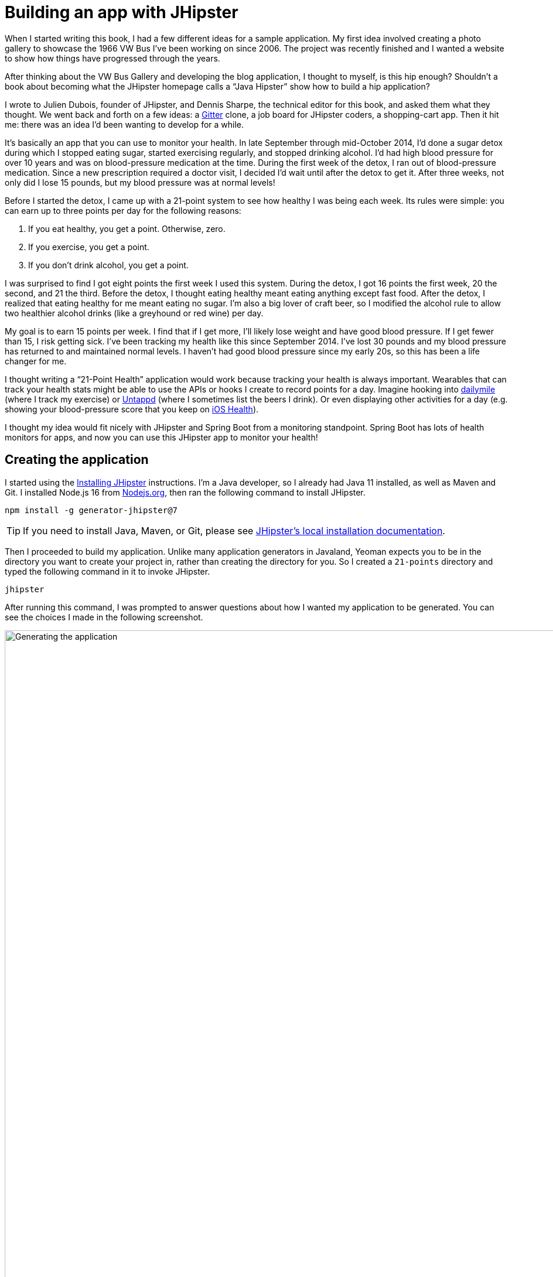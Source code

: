 = Building an app with JHipster

When I started writing this book, I had a few different ideas for a sample application. My first idea involved creating a photo gallery to showcase the 1966 VW Bus I've been working on since 2006. The project was recently finished and I wanted a website to show how things have progressed through the years.

ifeval::["{media}" == "screen"]
I also thought about creating a blog application. As part of http://raibledesigns.com/rd/entry/getting_hip_with_jhipster_at[my first presentation on JHipster] (at the http://www.denverjug.org/[Denver Java Users Group]), I created a blog application that I live-coded in front of the audience. After that presentation, I spent several hours polishing the application and started http://www.jhipster-book.com[The JHipster Mini-Book site] with it.
endif::[]
ifeval::["{media}" == "prepress"]
I also thought about creating a blog application. As part of my first presentation on JHipster (at the Denver Java Users Group), I created a blog application that I live-coded in front of the audience. After that presentation, I spent several hours polishing the application and started http://www.jhipster-book.com[The JHipster Mini-Book site] with it.
endif::[]

After thinking about the VW Bus Gallery and developing the blog application, I thought to myself, is this hip enough? Shouldn't a book about becoming what the JHipster homepage calls a "`Java Hipster`" show how to build a hip application?

I wrote to Julien Dubois, founder of JHipster, and Dennis Sharpe, the technical editor for this book, and asked them what they thought. We went back and forth on a few ideas: a https://gitter.im[Gitter] clone, a job board for JHipster coders, a shopping-cart app. Then it hit me: there was an idea I'd been wanting to develop for a while.

It's basically an app that you can use to monitor your health. In late September through mid-October 2014, I'd done a sugar detox during which I stopped eating sugar, started exercising regularly, and stopped drinking alcohol. I'd had high blood pressure for over 10 years and was on blood-pressure medication at the time. During the first week of the detox, I ran out of blood-pressure medication. Since a new prescription required a doctor visit, I decided I'd wait until after the detox to get it. After three weeks, not only did I lose 15 pounds, but my blood pressure was at normal levels!

Before I started the detox, I came up with a 21-point system to see how healthy I was being each week. Its rules were simple: you can earn up to three points per day for the following reasons:

1. If you eat healthy, you get a point. Otherwise, zero.
2. If you exercise, you get a point.
3. If you don't drink alcohol, you get a point.

I was surprised to find I got eight points the first week I used this system. During the detox, I got 16 points the first week, 20 the second, and 21 the third. Before the detox, I thought eating healthy meant eating anything except fast food. After the detox, I realized that eating healthy for me meant eating no sugar. I'm also a big lover of craft beer, so I modified the alcohol rule to allow two healthier alcohol drinks (like a greyhound or red wine) per day.

My goal is to earn 15 points per week. I find that if I get more, I'll likely lose weight and have good blood pressure. If I get fewer than 15, I risk getting sick. I've been tracking my health like this since September 2014. I've lost 30 pounds and my blood pressure has returned to and maintained normal levels. I haven't had good blood pressure since my early 20s, so this has been a life changer for me.

I thought writing a "`21-Point Health`" application would work because tracking your health is always important. Wearables that can track your health stats might be able to use the APIs or hooks I create to record points for a day. Imagine hooking into http://dailymile.com[dailymile] (where I track my exercise) or https://untappd.com[Untappd] (where I sometimes list the beers I drink). Or even displaying other activities for a day (e.g. showing your blood-pressure score that you keep on http://www.apple.com/ios/health/[iOS Health]).

I thought my idea would fit nicely with JHipster and Spring Boot from a monitoring standpoint. Spring Boot has lots of health monitors for apps, and now you can use this JHipster app to monitor your health!

== Creating the application

I started using the https://www.jhipster.tech/installation/[Installing JHipster] instructions. I'm a Java developer, so I already had Java 11 installed, as well as Maven and Git. I installed Node.js 16 from https://nodejs.org/[Nodejs.org], then ran the following command to install JHipster.

[source]
----
npm install -g generator-jhipster@7
----

TIP: If you need to install Java, Maven, or Git, please see https://www.jhipster.tech/installation/[JHipster's local installation documentation].

Then I proceeded to build my application. Unlike many application generators in Javaland, Yeoman expects you to be in the directory you want to create your project in, rather than creating the directory for you. So I created a `21-points` directory and typed the following command in it to invoke JHipster.

[source]
----
jhipster
----
ifeval::["{media}" != "prepress"]
After running this command, I was prompted to answer questions about how I wanted my application to be generated. You can see the choices I made in the following screenshot.

[[img-generating-21points]]
.Generating the application
image::chapter1/generating-21points.png[Generating the application, 1365, scaledwidth=100%]
endif::[]
ifeval::["{media}" == "prepress"]
After running this command, I was prompted to answer questions about how I wanted my application to be generated. You can see the choices I made from my answers below.

[source%autofit]
----
$ jhipster
...

        ██╗ ██╗   ██╗ ████████╗ ███████╗   ██████╗ ████████╗ ████████╗ ███████╗
        ██║ ██║   ██║ ╚══██╔══╝ ██╔═══██╗ ██╔════╝ ╚══██╔══╝ ██╔═════╝ ██╔═══██╗
        ██║ ████████║    ██║    ███████╔╝ ╚█████╗     ██║    ██████╗   ███████╔╝
  ██╗   ██║ ██╔═══██║    ██║    ██╔════╝   ╚═══██╗    ██║    ██╔═══╝   ██╔══██║
  ╚██████╔╝ ██║   ██║ ████████╗ ██║       ██████╔╝    ██║    ████████╗ ██║  ╚██╗
   ╚═════╝  ╚═╝   ╚═╝ ╚═══════╝ ╚═╝       ╚═════╝     ╚═╝    ╚═══════╝ ╚═╝   ╚═╝
                            https://www.jhipster.tech
Welcome to JHipster v7.8.1

Application files will be generated in folder: /Users/mraible/dev/21-points
 _______________________________________________________________________________________________________________

  Documentation for creating an application is at https://www.jhipster.tech/creating-an-app/
  If you find JHipster useful, consider sponsoring the project at https://opencollective.com/generator-jhipster
 _______________________________________________________________________________________________________________

? Which *type* of application would you like to create? Monolithic application (recommended for simple projects)
? What is the base name of your application? TwentyOnePoints
? Do you want to make it reactive with Spring WebFlux? No
? What is your default Java package name? org.jhipster.health
? Which *type* of authentication would you like to use? JWT authentication (stateless, with a token)
? Which *type* of database would you like to use? SQL (H2, PostgreSQL, MySQL, MariaDB, Oracle, MSSQL)
? Which *production* database would you like to use? PostgreSQL
? Which *development* database would you like to use? H2 with disk-based persistence
? Which cache do you want to use? (Spring cache abstraction) Ehcache (local cache, for a single node)
? Do you want to use Hibernate 2nd level cache? Yes
? Would you like to use Maven or Gradle for building the backend? Gradle
? Do you want to use the JHipster Registry to configure, monitor and scale your application? No
? Which other technologies would you like to use? Elasticsearch as search engine
? Which *Framework* would you like to use for the client? Angular
? Do you want to generate the admin UI? Yes
? Would you like to use a Bootswatch theme (https://bootswatch.com/)? Default JHipster
? Would you like to enable internationalization support? Yes
? Please choose the native language of the application English
? Please choose additional languages to install French
? Besides JUnit and Jest, which testing frameworks would you like to use? Cypress
? Would you like to install other generators from the JHipster Marketplace? No
? Would you like to generate code coverage for Cypress tests? [Experimental] No
Generating 2,048 bit RSA key pair and self-signed certificate (SHA256withRSA) with a validity of 99,999 days
	for: CN=Java Hipster, OU=Development, O=org.jhipster.health, L=, ST=, C=

KeyStore '/Users/mraible/dev/21-points/src/main/resources/config/tls//keystore.p12' generated successfully.

   create .prettierrc
   create .prettierignore
   create package.json
   ...
----
endif::[]

NOTE: I tried using "21-points" as the application name, but quickly discovered JHipster prevents this with a validation error: `Your base name cannot contain special characters or a blank space`.

This process generates a `.yo-rc.json` file that captures all of the choices you make. You can use this file in an empty directory to create a project with the same settings.

[source,json]
.yo-rc.json
----
{
  "generator-jhipster": {
    "applicationType": "monolith",
    "authenticationType": "jwt",
    "baseName": "TwentyOnePoints",
    "blueprints": [],
    "buildTool": "gradle",
    "cacheProvider": "ehcache",
    "clientFramework": "angularX",
    "clientPackageManager": "npm",
    "clientTheme": "none",
    "clientThemeVariant": "",
    "creationTimestamp": 1651363424551,
    "cypressCoverage": false,
    "databaseType": "sql",
    "devDatabaseType": "h2Disk",
    "devServerPort": 4200,
    "dtoSuffix": "DTO",
    "enableGradleEnterprise": false,
    "enableHibernateCache": true,
    "enableSwaggerCodegen": false,
    "enableTranslation": true,
    "entitySuffix": "",
    "jhiPrefix": "jhi",
    "jhipsterVersion": "7.8.1",
    "jwtSecretKey": "NWRjNTgyZDc4NmM3Y2E3ZGU2MmNiMGU1ODg1YjI3Y2U2NDE1MDQyM2M3MGIzOTYzMWI0NGJhNTViNzNmYWE4ZTE5NTQyYzBiNTAyYjFkMmJkMDUwY2Y5OTllOGQ0ZGYxZWIzNTA5Y2FhN2UwMjRiMzEyZmYzYTRiNGZjMGY1MWM=",
    "languages": ["en", "fr"],
    "messageBroker": false,
    "nativeLanguage": "en",
    "otherModules": [],
    "packageName": "org.jhipster.health",
    "pages": [],
    "prodDatabaseType": "postgresql",
    "reactive": false,
    "searchEngine": "elasticsearch",
    "serverPort": "8080",
    "serverSideOptions": ["searchEngine:elasticsearch"],
    "serviceDiscoveryType": "no",
    "skipCheckLengthOfIdentifier": false,
    "skipFakeData": false,
    "skipUserManagement": false,
    "testFrameworks": ["cypress"],
    "websocket": false,
    "withAdminUi": true
  }
}
----

You can see that I chose H2 with disk-based persistence for development and PostgreSQL for my production database. I did this because using a non-embedded database offers some important benefits:

* Your data is retained when restarting the application.
* Your application starts a bit faster.
* You can use Liquibase to generate a database changelog.

The http://www.liquibase.org/[Liquibase] homepage describes it as source control for your database. It will help create new fields as you add them to your entities. It will also refactor your database, for example creating tables and dropping columns. It also has the ability to undo changes to your database, either automatically or with custom SQL.

After answering all the questions, JHipster created a whole bunch of files, then ran `yarn install`. To prove everything was good to go, I ran the Java unit tests using `./gradlew test`.

[source]
----
BUILD SUCCESSFUL in 2m 13s
15 actionable tasks: 13 executed, 2 up-to-date
----

JHipster v7 will only work with an external Elasticsearch instance. In previous versions, you could use an embedded Elasticsearch instance, but Elasticsearch has removed this ability in recent releases. The easiest way to run a local Elasticsearch instance is to use Docker Compose. I ran the following command to start Elasticsearch as a daemon. Remove the `-d` option if you don't want it to run as a daemon.

----
docker-compose -f src/main/docker/elasticsearch.yml up -d
----

Next, I started the app using `./gradlew` and then ran the UI integration tests with `npm run e2e`. All tests passed with flying colors.

----
$ npm run e2e

> twenty-one-points@0.0.1-SNAPSHOT e2e
> npm run e2e:cypress:headed --

> twenty-one-points@0.0.1-SNAPSHOT e2e:cypress:headed
> npm run e2e:cypress -- --headed

> twenty-one-points@0.0.1-SNAPSHOT e2e:cypress
> cypress run --browser chrome --record ${CYPRESS_ENABLE_RECORD:-false} "--headed"

...

       Spec                                              Tests  Passing  Failing  Pending  Skipped
  ┌────────────────────────────────────────────────────────────────────────────────────────────────┐
  │ ✔  account/login-page.spec.ts               00:05        5        5        -        -        - │
  ├────────────────────────────────────────────────────────────────────────────────────────────────┤
  │ ✔  account/password-page.spec.ts            00:07        6        6        -        -        - │
  ├────────────────────────────────────────────────────────────────────────────────────────────────┤
  │ ✔  account/register-page.spec.ts            00:09        9        9        -        -        - │
  ├────────────────────────────────────────────────────────────────────────────────────────────────┤
  │ ✔  account/reset-password-page.spec.ts      00:02        2        2        -        -        - │
  ├────────────────────────────────────────────────────────────────────────────────────────────────┤
  │ ✔  account/settings-page.spec.ts            00:08        5        5        -        -        - │
  ├────────────────────────────────────────────────────────────────────────────────────────────────┤
  │ ✔  administration/administration.spec.      00:06        6        6        -        -        - │
  │    ts                                                                                          │
  └────────────────────────────────────────────────────────────────────────────────────────────────┘
    ✔  All specs passed!                        00:41       33       33        -        -        -

Execution time: 1 min. 10 s.
----

To prove the `prod` profile worked and I could talk to PostgreSQL, I ran Docker Compose for PostgreSQL.

----
docker-compose -f src/main/docker/postgresql.yml up -d
----

// todo: start from here once https://github.com/jhipster/generator-jhipster/issues/18531 is fixed

Then I restarted the app with the `prod` profile enabled.

----
$ ./gradlew -Pprod
...
----------------------------------------------------------
        Application 'TwentyOnePoints' is running! Access URLs:
        Local:          http://localhost:8080
        External:       http://192.168.105.207:8080
        Profile(s):     [prod]
----------------------------------------------------------
----

Wahoo — it worked!

[sidebar]
.Using a local PostgreSQL database
--
[.text-left]
You can also use a local PostgreSQL database. To do this on a Mac, I installed http://postgresapp.com/[Postgres.app] and tried creating a local PostgreSQL database with settings from `src/main/resources/config/application-prod.yml`.

----
psql (9.6.10)
Type "help" for help.

template1=# create user TwentyOnePoints with password '21points';
CREATE ROLE
template1=# create database TwentyOnePoints;
CREATE DATABASE
template1=# grant all privileges on database TwentyOnePoints to TwentyOnePoints;
GRANT
template1=#
----

I updated `application-prod.yml` to use `21points` for the datasource password. I confirmed I could talk to a PostgreSQL database when running with the `prod` profile. I was greeted with an error saying that things were not set up correctly.

[source%autofit]
----
$ ./gradlew -Pprod
...
2018-08-27 09:59:32.094 ERROR 5180 --- [           main] com.zaxxer.hikari.pool.HikariPool        :
HikariPool-1 - Exception during pool initialization.

org.postgresql.util.PSQLException: FATAL: role "TwentyOnePoints" does not exist
        at org.postgresql.core.v3.QueryExecutorImpl.receiveErrorResponse(QueryExecutorImpl.java:2440)
        at org.postgresql.core.v3.QueryExecutorImpl.readStartupMessages(QueryExecutorImpl.java:2559)
        at org.postgresql.core.v3.QueryExecutorImpl.<init>(QueryExecutorImpl.java:133)
----

I quickly realized that PostgreSQL is case insensitive, so even though I typed "TwentyOnePoints", it configured the database name and username as "twentyonepoints". I updated `application-prod.yml` with the correct case and tried again. This time it worked!
--

=== Adding source control

One of the first things I like to do when creating a new project is to add it to a version-control system (VCS). In this particular case, I chose Git and Bitbucket.

JHipster will initialize Git for your project automatically if you have Git installed. The following commands show how I added a reference to the remote Bitbucket repository, then pushed everything. I created the repository on Bitbucket before executing these commands.

[source]
----
$ git remote add origin git@bitbucket.org:mraible/21-points.git
$ git push origin master
Delta compression using up to 8 threads.
Compressing objects: 100% (495/495), done.
Writing objects: 100% (523/523), 616.70 KiB | 8.94 MiB/s, done.
Total 523 (delta 61), reused 0 (delta 0)
remote: Resolving deltas: 100% (61/61), done.
To bitbucket.org:mraible/21-points.git
 * [new branch]      master -> master
----

This is how I created a new application with JHipster and checked it into source control. If you're creating an application following similar steps, I believe there are two common approaches for continuing. The first involves developing the application, then testing and deploying. The second option is to set up continuous integration, deploy, then begin development and testing. In a team development environment, I recommend the second option. However, since you're likely reading this as an individual, I'll follow the first approach and get right to coding. If you're interested in setting up continuous integration with Jenkins, please see https://www.jhipster.tech/setting-up-ci-jenkins2/[Setting up Continuous Integration on Jenkins 2].

== Building the UI and business logic

ifeval::["{media}" == "screen"]
I wanted 21-Points Health to be a bit more hip than a stock JHipster application. Bootstrap was all the rage a few years ago, but now Google's https://material.io/[Material Design] is growing in popularity. I searched for "material" in the https://www.jhipster.tech/modules/marketplace/[JHipster Marketplace] and found the https://www.jhipster.tech/modules/marketplace/#/details/generator-jhipster-bootstrap-material-design[Bootstrap Material Design] module. Unfortunately, I soon found out it doesn't support JHipster 4+.
endif::[]
ifeval::["{media}" == "prepress"]
I wanted 21-Points Health to be a bit more hip than a stock JHipster application. Bootstrap was all the rage a few years ago, but now Google's Material Design is growing in popularity. I searched for "material" in the JHipster Marketplace and found the Bootstrap Material Design module. Unfortunately, I soon found out it doesn't support JHipster 4+.
endif::[]

In v4 of this book (and 21-Points Health), I opted to use Bootstrap and its default theme; changing some variables so it looked like Angular Material. Since I got used to it, I decided to keep this same setup for this version. To make the default Bootstrap theme look like Material Design, modify `_bootstrap-variables.scss` and replace it with the contents below.

[source,sass]
.src/main/webapp/content/scss/_bootstrap-variables.scss
----
/*
* Bootstrap overrides https://getbootstrap.com/docs/4.0/getting-started/theming/
* All values defined in bootstrap source
* https://github.com/twbs/bootstrap/blob/v4-dev/scss/_variables.scss can be overwritten here
* Make sure not to add !default to values here
*/

// Colors:
// Grayscale and brand colors for use across Bootstrap.

// Customize colors to match Bootstrap Material Theme
// https://github.com/FezVrasta/bootstrap-material-design/blob/master/sass/_variables.scss

$primary: #009688;
$success: #4caf50;
$info: #03a9f4;
$warning: #ff5722;
$danger: #f44336;
$blue: #0275d8;

// Options:
// Quickly modify global styling by enabling or disabling optional features.
$enable-rounded: true;
$enable-shadows: false;
$enable-gradients: false;
$enable-transitions: true;
$enable-hover-media-query: false;
$enable-grid-classes: true;
$enable-print-styles: true;

// Components:
// Define common padding and border radius sizes and more.

$border-radius: 0.15rem;
$border-radius-lg: 0.125rem;
$border-radius-sm: 0.1rem;

// Body:
// Settings for the `<body>` element.

$body-bg: #fff;

// Typography:
// Font, line-height, and color for body text, headings, and more.

$font-size-base: 0.9rem;

$border-radius: 2px;
$border-radius-sm: 1px;

$font-family-sans-serif: 'Roboto', 'Helvetica', 'Arial', sans-serif;
$headings-font-weight: 300;

$link-color: $primary;

$input-focus-border-color: lighten($blue, 25%);
$input-focus-box-shadow: none;
----

Then add the following Sass to the bottom of `global.scss`.

[source,sass]
----
/* ==========================================================================
custom styles for 21-Points Health
==========================================================================*/
.jh-card {
    border: none !important;
}

.jh-navbar {
    background-color: #009688 !important;
}

.blockquote {
    padding: 0.5rem 1rem;
    margin-bottom: 1rem;
    font-size: 1rem !important;
    font-weight: 100;
    border-left: 0.25rem solid #eceeef;
}

a {
    font-weight: normal !important;
}

.truncate {
    width: 180px;
    white-space: nowrap;
    overflow: hidden;
    text-overflow: ellipsis;
    cursor: pointer;

    &.cal-day-notes {
        width: 150px;
    }
}

.footer {
    bottom: 0;
    left: 0;
    color: #666;
    background: #eee;
    border-top: 1px solid silver;
    position: fixed;
    width: 100%;
    padding: 10px;
    padding-bottom: 0;
    text-align: center;
    z-index: 2;
    font-size: 0.9em;

    p {
        margin-bottom: 7px;
    }
}

.thread-dump-modal-lock {
    max-width: 450px;
    overflow: hidden;
    text-overflow: ellipsis;
    white-space: nowrap;
}

/* Override Bootstrap's default vertical-align: top */
.table {
    th,
    td {
        vertical-align: middle !important;
    }
}
----

[sidebar]
.How to use Bootstrap Material Design with JHipster 5
--
If you’d like to use https://fezvrasta.github.io/bootstrap-material-design/[Bootstrap Material Design] with JHipster 5, that’s possible too.

Below are the steps necessary to use Bootstrap Material Design and Sass:

. Install bootstrap-material-design:
+
[source,bash]
----
npm install bootstrap-material-design@4.1.1
----
+
. Remove all variables from `src/main/webapp/content/scss/_bootstrap-variables.scss`.
. Comment out the import for Bootstrap in `src/main/webapp/content/scss/vendor.scss`:
+
[source,sass]
----
// Import Bootstrap source files from node_modules
// @import '~bootstrap/scss/bootstrap';
----
+
. Add the following to import bootstrap-material-design in `src/main/webapp/content/scss/vendor.scss`:
+
[source%autofit,sass]
----
// Import Bootstrap Material Design
@import url('https://fonts.googleapis.com/css?family=Roboto:300,400,500,700|Material+Icons');
@import '~bootstrap-material-design/scss/bootstrap-material-design';
----
+
. Remove the following styles from `global.scss`:
+
[source,sass]
----
/* Error highlight on input fields */
.ng-valid[required],
.ng-valid.required {
  border-left: 5px solid green;
}

.ng-invalid:not(form) {
  border-left: 5px solid red;
}
----
+
. Add the following overrides on the dropdown menus so they look good.
+
[source,sass]
----
.dropdown-menu .dropdown-item.active, .dropdown-menu .dropdown-item:active {
  color: #fff !important;
}

.dropdown-menu .dropdown-item {
  display: inline-block !important;
  padding: 0.5rem 1.5rem !important;
  min-height: 2rem !important;
}
----
+

Below is a screenshot taken after these changes.

[[img-bootstrap-angular-material]]
.JHipster with Bootstrap Angular Material
image::chapter1/angular-material-theme.png[UI mockup, 1333, scaledwidth=100%, align=center]
--

At this point, I deployed to Heroku for the first time. This is covered in the <<Deploying to Heroku>> section of this chapter.

=== Generating entities

For each entity you want to create, you will need:

* a database table;
* a Liquibase change set;
* a JPA entity class;
* a Spring Data `JpaRepository` interface;
* a Spring MVC `RestController` class;
* an Angular router, controller, and service; and
* a HTML page.

In addition, you should have integration tests to verify that everything works and performance tests to verify that it runs fast. In an ideal world, you'd also have unit tests and integration tests for your Angular code.

The good news is JHipster can generate all of this code for you, including integration tests and performance tests. In addition, if you have entities with relationships, it will generate the necessary schema to support them (with foreign keys), and the TypeScript and HTML code to manage them. You can also set up validation to require certain fields as well as control their length.

JHipster supports several methods of code generation. The first uses its https://www.jhipster.tech/creating-an-entity/[entity sub-generator]. The entity sub-generator is a command-line tool that prompts you with questions to answer. https://www.jhipster.tech/jdl-studio/[JDL-Studio] is a browser-based tool for defining your domain model with JHipster Domain Language (JDL). Finally, https://www.jhipster.tech/jhipster-uml/[JHipster-UML] is an option for those that like UML. Supported UML editors include https://www.modeliosoft.com/[Modelio], http://www.umldesigner.org/[UML Designer], https://www.genmymodel.com/[GenMyModel] and http://www.visual-paradigm.com/[Visual Paradigm]. Because the entity sub-generator is one of the simplest to use, I chose that for this project.

TIP: If you want to see how how easy it is to use JDL-Studio, please see my https://www.youtube.com/watch?v=-VQ_SVkaXbs[Get Started with JHipster 5 Screencast].

At this point, I did some trial-and-error designs with the data model. I generated entities with JHipster, tried the app, and changed to start with a UI-first approach. As a user, I was hoping to easily add daily entries about whether I'd exercised, ate healthy meals, or consumed alcohol. I also wanted to record my weight and blood-pressure metrics when I measured them. When I started using the UI I'd just created, it seemed like it might be able to accomplish these goals, but it also seemed somewhat cumbersome. That's when I decided to create a UI mockup with the main screen and its ancillary screens for data entry. I used https://www.omnigroup.com/omnigraffle[OmniGraffle] and a https://viget.com/inspire/twitter-bootstrap-3.0-stencils-for-omnigraffle[Bootstrap stencil] to create the following UI mockup.

[[img-ui-mockup]]
.UI mockup
image::chapter1/ui-mockup.png[UI mockup, 846, scaledwidth=75%, align=center]

After figuring out how I wanted the UI to look, I started to think about the data model. I quickly decided I didn't need to track high-level goals (e.g. lose ten pounds in Q3 2018). I was more concerned with tracking weekly goals and 21-Points Health is all about how many points you get in a week. I created the following diagram as my data model.

[[img-entity-diagram]]
.21-Points Health entity diagram
image::chapter1/entity-diagram.png[21-Points Health entity diagram, 684, scaledwidth=75%, align=center]

I ran `jhipster entity points`. I added the appropriate fields and their validation rules, and specified a many-to-one relationship with `user`. Below is the final output from my answers.

[source%autofit]
----
================= Points =================
Fields
date (LocalDate) required
exercise (Integer)
meals (Integer)
alcohol (Integer)
notes (String) maxlength='140'

Relationships
user (User) many-to-one

? Do you want to use separate service class for your business logic? No, the REST controller should use the repository directly
? Do you want pagination on your entity? Yes, with pagination links

Everything is configured, generating the entity...

   create .jhipster/Points.json
   create src/main/resources/config/liquibase/changelog/20180828004742_added_entity_Points.xml
   create src/main/resources/config/liquibase/changelog/20180828004742_added_entity_constraints_Points.xml
   create src/main/java/org/jhipster/health/domain/Points.java
   create src/main/java/org/jhipster/health/repository/PointsRepository.java
   create src/main/java/org/jhipster/health/web/rest/PointsResource.java
   create src/main/java/org/jhipster/health/repository/search/PointsSearchRepository.java
   create src/test/java/org/jhipster/health/web/rest/PointsResourceIntTest.java
   create src/test/java/org/jhipster/health/repository/search/PointsSearchRepositoryMockConfiguration.java
   create src/test/gatling/user-files/simulations/PointsGatlingTest.scala
 conflict src/main/resources/config/liquibase/master.xml
? Overwrite src/main/resources/config/liquibase/master.xml? overwrite this and all others
    force src/main/resources/config/liquibase/master.xml
    force src/main/java/org/jhipster/health/config/CacheConfiguration.java
   create src/main/webapp/app/entities/points/points.component.html
   create src/main/webapp/app/entities/points/points-detail.component.html
   create src/main/webapp/app/entities/points/points-update.component.html
   create src/main/webapp/app/entities/points/points-delete-dialog.component.html
    force src/main/webapp/app/layouts/navbar/navbar.component.html
   create src/main/webapp/i18n/en/points.json
    force src/main/webapp/i18n/en/global.json
   create src/main/webapp/i18n/fr/points.json
    force src/main/webapp/i18n/fr/global.json
   create src/main/webapp/app/entities/points/index.ts
   create src/main/webapp/app/entities/points/points.module.ts
   create src/main/webapp/app/entities/points/points.route.ts
   create src/main/webapp/app/shared/model/points.model.ts
   create src/main/webapp/app/entities/points/points.component.ts
   create src/main/webapp/app/entities/points/points-update.component.ts
   create src/main/webapp/app/entities/points/points-delete-dialog.component.ts
   create src/main/webapp/app/entities/points/points-detail.component.ts
   create src/main/webapp/app/entities/points/points.service.ts
   create src/test/javascript/spec/app/entities/points/points-detail.component.spec.ts
   create src/test/javascript/spec/app/entities/points/points-update.component.spec.ts
   create src/test/javascript/spec/app/entities/points/points-delete-dialog.component.spec.ts
   create src/test/javascript/spec/app/entities/points/points.component.spec.ts
   create src/test/javascript/spec/app/entities/points/points.service.spec.ts
   create src/test/javascript/e2e/entities/points/points.page-object.ts
   create src/test/javascript/e2e/entities/points/points.spec.ts
    force src/main/webapp/app/entities/entity.module.ts

Running `webpack:build` to update client app
----

You can see the validation rules for date and notes above, but you don’t see how I created the relationship to user. Here are the questions and answers from that section.

----
? Do you want to add a relationship to another entity? Yes
? What is the name of the other entity? user
? What is the name of the relationship? user
? What is the type of the relationship? many-to-one
? When you display this relationship on client-side, which field from 'user' do you want to use? This field will
 be displayed as a String, so it cannot be a Blob login
? Do you want to add any validation rules to this relationship? No
----

I had similar answers for the `Weight` and `BloodPressure` entities. Please refer to the entity diagram for the field names in each entity. For `Preferences`, I created a one-to-one relationship with `User`.

To ensure that people use 21-Points Health effectively, I set the weekly goal to a minimum of 10 points and a max of 21. I also made the `weightUnits` property an enum.

----
================= Preferences =================
Fields
weeklyGoal (Integer) required min='10' max='21'

Generating field #2

? Do you want to add a field to your entity? Yes
? What is the name of your field? weightUnits
? What is the type of your field? Enumeration (Java enum type)
? What is the class name of your enumeration? Units
? What are the values of your enumeration (separated by comma, no spaces)? kg,lb
? Do you want to add validation rules to your field? Yes
? Which validation rules do you want to add? Required

================= Preferences =================
Fields
weeklyGoal (Integer) required min='10' max='21'
weightUnits (Units) required
----

TIP: After generating the `Weight` and `BloodPressure` entities with a `date` property for the date/time field, I decided that `timestamp` was a better property name. To fix this, I modified the respective JSON files in the `.jhipster` directory and ran `jhipster entity` for each entity again. This seemed easier than refactoring with IntelliJ and hoping it caught all the name instances.

When I ran `./gradlew test`, I was pleased to see that all tests passed.

----
BUILD SUCCESSFUL in 36s
----

I checked in six changed files and 130 new files generated by the JHipster before continuing to implement my UI mockups.

== Application improvements

To make my new JHipster application into something I could be proud of, I made a number of improvements, described below.

TIP: At this point, I set up continuous testing of this project using https://jenkins-ci.org/[Jenkins]. This is covered in the <<Continuous integration and deployment>> section of this chapter.

=== Improved HTML layout and I18N messages

Of all the code I write, UI code (HTML, JavaScript, and CSS) is my favorite. I like that you can see changes immediately and make progress quickly - especially when you're using dual monitors with
ifdef::backend-epub3[link:jhipsters-ui-components.xhtml#Browsersync[Browsersync].]
ifndef::backend-epub3[<<Browsersync>>.]
Below is a consolidated list of changes I made to the HTML to make things look better:

* improved layout of tables and buttons,
* improved titles and button labels by editing generated JSON files in `src/main/webapp/i18n/en`,
* formatted dates for local timezone with Angular's DatePipe
  (for example: `{{bloodPressure.timestamp | date:'short'}}`),
* defaulted to current date on new entries,
* replaced point metrics with icons on list/detail screens, and
* replaced point metrics with checkboxes on update screen.

The biggest visual improvements are on the list screens. I made the buttons a bit smaller, turned button text into tooltips, and moved add/search buttons to the top right corner. For the points-list screen, I converted the 1 and 0 metric values to icons. Before and after screenshots of the points list illustrate the improved, compact layout.

[[img-points-list-before]]
.Default Daily Points list
image::chapter1/points-list-before.png[Default Daily Points list, 1337, scaledwidth=100%, align=center]

[[img-points-list-after]]
.Default Daily Points list after UI improvements
image::chapter1/points-list-after.png[Default Daily Points list after UI improvements, 1136, scaledwidth=100%, align=center]

I refactored the HTML at the top of `points.component.html` to put the title, search, and add buttons on the same row. I also removed the button text in favor of a using https://ng-bootstrap.github.io/#/components/tooltip/api[ng-bootstrap's tooltip directive]. The `jhiTranslate` directive you see in the button tooltips is provided by https://github.com/jhipster/ng-jhipster[JHipster's Angular library].

[source%autofit,html]
.src/main/webapp/app/entities/points/points.component.html
----
<div class="row">
    <div class="col-sm-8">
        <h2 id="page-heading" jhiTranslate="twentyOnePointsApp.points.home.title">Points</h2>
    </div>
    <div class="col-sm-4 text-right">
        <button id="jh-create-entity" class="btn btn-primary float-right jh-create-entity create-points"
                [routerLink]="['/points/new']"
                [ngbTooltip]="addTooltip" placement="bottom">
            <fa-icon [icon]="'plus'"></fa-icon>
            <ng-template #addTooltip>
                <span jhiTranslate="twentyOnePointsApp.points.home.createLabel">Add Points</span>
            </ng-template>
        </button>
        <form name="searchForm" class="form-inline">
            <div class="input-group w-100 mr-1">
                <input type="text" class="form-control" [(ngModel)]="currentSearch"
                       id="currentSearch" name="currentSearch"
                       placeholder="{{ 'twentyOnePointsApp.points.home.search' | translate }}">
                <button class="input-group-append btn btn-info" (click)="search(currentSearch)">
                    <fa-icon [icon]="'search'"></fa-icon>
                </button>
                <button class="input-group-append btn btn-danger" (click)="clear()" *ngIf="currentSearch">
                    <fa-icon [icon]="'trash-alt'"></fa-icon>
                </button>
            </div>
        </form>
    </div>
</div>
----

Changing the numbers to icons was pretty easy thanks to Angular's expression language.

[source%autofit,html]
.src/main/webapp/app/entities/points/points.component.html
----
<td class="text-center">
    <fa-icon [icon]="points.exercise ? 'check' : 'times'" aria-hidden="true"
             class="{{points.exercise ? 'text-success' : 'text-danger'}}"></fa-icon>
</td>
<td class="text-center">
    <fa-icon [icon]="points.meals ? 'check' : 'times'" aria-hidden="true"
             class="{{points.meals ? 'text-success' : 'text-danger'}}"></fa-icon>
</td>
<td class="text-center">
    <fa-icon [icon]="points.alcohol ? 'check' : 'times'" aria-hidden="true"
             class="{{points.alcohol ? 'text-success' : 'text-danger'}}"></fa-icon>
</td>
----

After adding this HTML, I saw an error in my browser's developer console.

----
FontAwesome: Could not find icon with iconName=check and prefix=fas
----

To fix this, I modified `vendor.ts` and added `faCheck` as an imported icon.

[source,javascript]
.src/main/webapp/app/vendor.ts
----
library.add(faTimes);
library.add(faCheck); // add this line
----

Next, I changed the input fields to checkboxes in `points-update.component.html`.

[source%autofit,html]
.src/main/webapp/app/entities/points/points-update.component.html
----
<div class="form-check">
    <label class="form-check-label" for="field_exercise">
        <input type="checkbox" class="form-check-input" name="exercise" id="field_exercise"
               [(ngModel)]="points.exercise"  />
        <span jhiTranslate="twentyOnePointsApp.points.exercise" for="field_exercise">Exercise</span>
    </label>
</div>
<div class="form-check">
    <label class="form-check-label" for="field_meals">
        <input type="checkbox" class="form-check-input" name="meals" id="field_meals"
               [(ngModel)]="points.meals"  />
        <span jhiTranslate="twentyOnePointsApp.points.meals">Meals</span>
    </label>
</div>
<div class="form-check">
    <label class="form-check-label" for="field_alcohol">
        <input type="checkbox" class="form-check-input" name="alcohol" id="field_alcohol"
               [(ngModel)]="points.alcohol"  />
        <span jhiTranslate="twentyOnePointsApp.points.alcohol" for="field_alcohol">Alcohol</span>
    </label>
</div>
----

In `points-update.component.ts`, I had to modify the `save()` method to convert booleans from each checkbox into integers.

[source,javascript]
.src/main/webapp/app/entities/points/points-update.component.ts
----
save() {
    this.isSaving = true;

    // convert booleans to ints
    this.points.exercise = this.points.exercise ? 1 : 0;
    this.points.meals = this.points.meals ? 1 : 0;
    this.points.alcohol = this.points.alcohol ? 1 : 0;

    if (this.points.id !== undefined) {
        this.subscribeToSaveResponse(this.pointsService.update(this.points));
    } else {
        this.subscribeToSaveResponse(this.pointsService.create(this.points));
    }
}
----

After making these changes, modifying a bit of HTML, and tweaking some i18n messages, the "`Add Points`" screen is starting to look like the UI mockup I created.

[[img-add-points-page]]
.Add Points page
image::chapter1/add-points-page.png[Add Points page, 1167, scaledwidth=90%, align=center]

Improving the UI was the most fun, but also the most time consuming as it involved lots of little tweaks to multiple screens. The next task was more straightforward: implementing business logic.

=== Added logic so non-admin users only see their own data

I wanted to make several improvements to what users could see, based on their roles. A user should be able to see and modify their data, but nobody else's. I also wanted to ensure that an administrator could see and modify everyone's data.

==== Hide user selection from non-admin users

The default update components for many-to-one relationships allow you to choose the user when you add/edit a record. To make it so only administrators had this ability, I modified the update templates and used the `*jhiHasAnyAuthority` directive. This directive is included with JHipster, in `src/main/webapp/app/shared/auth/has-any-authority.directive.ts`. It allows you to pass in a single role or a list of roles.

[source%autofit,html]
.src/main/webapp/app/entities/points/points-update.component.html
----
<div class="form-group" *jhiHasAnyAuthority="'ROLE_ADMIN'">
    <label class="form-control-label" jhiTranslate="twentyOnePointsApp.points.user" for="field_user">User</label>
    <select class="form-control" id="field_user" name="user" [(ngModel)]="points.user">
        <option [ngValue]="null"></option>
        <option [ngValue]="userOption.id === points.user?.id ? points.user : userOption"
                *ngFor="let userOption of users; trackBy: trackUserById">{{userOption.login}}</option>
    </select>
</div>
----

Since the dropdown is hidden from non-admins, I had to modify each `Resource` class to default to the current user when creating a new record. Below is a diff that shows the changes that I needed to make to `PointsResource.java`.

[source%autofit,diff]
.src/main/java/org/jhipster/health/web/rest/PointsResource.java
----
+import org.jhipster.health.repository.UserRepository;
+import org.jhipster.health.security.AuthoritiesConstants;
+import org.jhipster.health.security.SecurityUtils;

     private final PointsSearchRepository pointsSearchRepository;

-    public PointsResource(PointsRepository pointsRepository, PointsSearchRepository pointsSearchRepository) {
+    private final UserRepository userRepository;
+
+    public PointsResource(PointsRepository pointsRepository, PointsSearchRepository pointsSearchRepository,
+        UserRepository userRepository) {
         this.pointsRepository = pointsRepository;
         this.pointsSearchRepository = pointsSearchRepository;
+        this.userRepository = userRepository;
     }

     @PostMapping("/points")
     @Timed
     public ResponseEntity<Points> createPoints(@Valid @RequestBody Points points) throws URISyntaxException {
         log.debug("REST request to save Points : {}", points);
         if (points.getId() != null) {
             return ResponseEntity.badRequest().headers(
                 HeaderUtil.createFailureAlert(ENTITY_NAME, "idexists",
                     "A new points cannot already have an ID")).body(null);
         }
+        if (!SecurityUtils.isCurrentUserInRole(AuthoritiesConstants.ADMIN)) {
+            log.debug("No user passed in, using current user: {}", SecurityUtils.getCurrentUserLogin());
+            points.setUser(userRepository.findOneByLogin(SecurityUtils.getCurrentUserLogin()).get());
+        }
         Points result = pointsRepository.save(points);
         pointsSearchRepository.save(result);
         return ResponseEntity.created(new URI("/api/points/" + result.getId()))
             .headers(HeaderUtil.createEntityCreationAlert(ENTITY_NAME, result.getId().toString()))
             .body(result);
----

`SecurityUtils` is a class JHipster provides when you create a project. I had to modify `PointsResourceIntTest.java` to be security-aware after making this change.

Spring MVC Test provides a convenient interface called `RequestPostProcessor` that you can use to modify a request. Spring Security provides a number of `RequestPostProcessor` implementations that simplify testing. In order to use Spring Security’s `RequestPostProcessor` implementations, you can include them all with the following static import.

[source%autofit,java]
----
import static org.springframework.security.test.web.servlet.request.SecurityMockMvcRequestPostProcessors.*;
----

I then modified `PointsResourceIntTest.java`, creating a new `MockMvc` instance that was security-aware and specified `with(user("user"))` to populate Spring Security's `SecurityContext` with an authenticated user.

ifdef::backend-pdf[<<<]

[source%autofit,diff]
.src/test/java/org/jhipster/health/web/rest/PointsResourceIntTest.java
----
+import org.jhipster.health.domain.User;
+import org.springframework.web.context.WebApplicationContext;
+import java.time.DayOfWeek;
+import java.time.format.DateTimeFormatter;
+import java.time.temporal.ChronoField;
+import static org.springframework.security.test.web.servlet.request.SecurityMockMvcRequestPostProcessors.user;
+import static org.springframework.security.test.web.servlet.setup.SecurityMockMvcConfigurers.springSecurity;

public class PointsResourceIntTest {
     ...
     @Autowired
     private PointsSearchRepository pointsSearchRepository;

+    @Autowired
+    private UserRepository userRepository;

     ...

+    @Autowired
+    private WebApplicationContext context;
+
     private MockMvc restPointsMockMvc;

     private Points points;

     @Before
     public void setup() {
         MockitoAnnotations.initMocks(this);
-        PointsResource pointsResource = new PointsResource(pointsRepository, pointsSearchRepository);
+        PointsResource pointsResource = new PointsResource(pointsRepository, pointsSearchRepository, userRepository);
         this.restPointsMockMvc = MockMvcBuilders.standaloneSetup(pointsResource)
             .setCustomArgumentResolvers(pageableArgumentResolver)
             .setControllerAdvice(exceptionTranslator)
             .setMessageConverters(jacksonMessageConverter).build();
     }

     ...

     public void createPoints() throws Exception {
         int databaseSizeBeforeCreate = pointsRepository.findAll().size();

+        // Create security-aware mockMvc
+        restPointsMockMvc = MockMvcBuilders
+            .webAppContextSetup(context)
+            .apply(springSecurity())
+            .build();
+
         // Create the Points
         restPointsMockMvc.perform(post("/api/points")
+            .with(user("user"))
             .contentType(TestUtil.APPLICATION_JSON_UTF8)
             .content(TestUtil.convertObjectToJsonBytes(points)))
             .andExpect(status().isCreated());
         ....
     }
}
----

==== List screen should show only user's data

The next business-logic improvement I wanted was to modify list screens so they'd only show records for current user. Admin users should see all users' data. To facilitate this feature, I modified `PointsResource#getAll` to have a switch based on the user's role. Rather than showing you the diff of method, here’s the whole thing.

[source%autofit,java]
.src/main/java/org/jhipster/health/web/rest/PointsResource.java
----
public ResponseEntity<List<Points>> getAllPoints(@ApiParam Pageable pageable) {
    log.debug("REST request to get a page of Points");
    Page<Points> page;
    if (SecurityUtils.isCurrentUserInRole(AuthoritiesConstants.ADMIN)) {
        page = pointsRepository.findAllByOrderByDateDesc(pageable);
    } else {
        page = pointsRepository.findByUserIsCurrentUser(pageable);
    }
    HttpHeaders headers = PaginationUtil.generatePaginationHttpHeaders(page, "/api/points");
    return new ResponseEntity<>(page.getContent(), headers, HttpStatus.OK);
}
----

The `PointsRepository#findByUserIsCurrentUser()` method that JHipster generated contains a custom query that uses Spring Expression Language to grab the user's information from Spring Security. I changed it from returning `List<Points>` to returning `Page<Points>`.

[source%autofit,java]
.src/main/java/org/jhipster/health/repository/PointsRepository.java
----
@Query("select points from Points points where points.user.login = ?#{principal.username}")
Page<Points> findByUserIsCurrentUser(Pageable pageable);
----

[sidebar]
.Ordering by date
--
Later on, I changed the above query to order by date, so the first records in the list would be the most recent.

[source,java]
.src/main/java/org/jhipster/health/repository/PointsRepository.java
----
@Query("select points from Points points where points.user.login = ?#{principal.username} order by points.date desc")
----

In addition, I changed the call to `pointsRepository.findAll` to `pointsRepository.findAllByOrderByDateDesc` so the admin user's query would order by date. The query for this is generated dynamically by Spring Data, simply by adding the method to your repository.

[source,java]
----
Page<Points> findAllByOrderByDateDesc(Pageable pageable);
----
--

To make tests pass, I had to update `PointsResourceIntTest#getAllPoints` to use Spring Security Test's `user` post processor.

[source,diff]
.src/test/java/org/jhipster/health/web/rest/PointsResourceIntTest.java
----
 @Test
 @Transactional
 public void getAllPoints() throws Exception {
     // Initialize the database
     pointsRepository.saveAndFlush(points);

+    // Create security-aware mockMvc
+    restPointsMockMvc = MockMvcBuilders
+        .webAppContextSetup(context)
+        .apply(springSecurity())
+        .build();
+
     // Get all the points
-    restPointsMockMvc.perform(get("/api/points?sort=id,desc"))
+    restPointsMockMvc.perform(get("/api/points?sort=id,desc")
+            .with(user("admin").roles("ADMIN")))
             .andExpect(status().isOk())
----

=== Implementing the UI mockup

Making the homepage into something resembling my UI mockup required several steps:

. Add buttons to facilitate adding new data from the homepage.
. Add an API to get points achieved during the current week.
. Add an API to get blood-pressure readings for the last 30 days.
. Add an API to get body weights for the last 30 days.
. Add charts to display points per week and blood pressure/weight for last 30 days.

I started by reusing the update components for entering data that JHipster had created for me. I navigated to the components using Angular's `routerLink` syntax, copied from each entity’s main list page. For example, below is the code for the "Add Points" button.

[source%autofit,html]
----
<a [routerLink]="['/points/new']" class="btn btn-primary m-0 mb-1 text-white">Add Points</a>
----

Then I had to modify `home.component.ts` to listen for the events these components fire when they modify an entity.

[source,javascript]
.src/main/webapp/app/home/home.component.ts
----
import { JhiEventManager } from 'ng-jhipster';
import { Component, OnDestroy, OnInit } from '@angular/core';
import { Subscription } from 'rxjs';

...
export class HomeComponent implements OnInit, OnDestroy {
    ...
    eventSubscriber: Subscription;

    constructor(..., private eventManager: EventManager) {
    }

    ngOnDestroy() {
        this.eventManager.destroy(this.eventSubscriber);
    }

    registerAuthenticationSuccess() {
        this.eventManager.subscribe('authenticationSuccess', () => {
            this.principal.identity().then((account) => {
                this.account = account;
                this.getUserData();
            });
        });
        this.eventSubscriber = this.eventManager
            .subscribe('pointsListModification', () => this.getUserData());
        this.eventSubscriber = this.eventManager
            .subscribe('bloodPressureListModification', () => this.getUserData());
        this.eventSubscriber = this.eventManager
            .subscribe('weightListModification', () => this.getUserData());
    }
    ...
}
----

==== Points this week

To get points achieved in the current week, I started by adding a unit test to `PointsResourceIntTest.java` that would allow me to prove my API was working.

[source,java]
.src/test/java/org/jhipster/health/web/rest/PointsResourceIntTest.java
----
private void createPointsByWeek(LocalDate thisMonday, LocalDate lastMonday) {
    User user = userRepository.findOneByLogin("user").get();
    // Create points in two separate weeks
    points = new Points(thisMonday.plusDays(2), 1, 1, 1, user); // <1>
    pointsRepository.saveAndFlush(points);

    points = new Points(thisMonday.plusDays(3), 1, 1, 0, user);
    pointsRepository.saveAndFlush(points);

    points = new Points(lastMonday.plusDays(3), 0, 0, 1, user);
    pointsRepository.saveAndFlush(points);

    points = new Points(lastMonday.plusDays(4), 1, 1, 0, user);
    pointsRepository.saveAndFlush(points);
}

@Test
@Transactional
public void getPointsThisWeek() throws Exception {
    LocalDate today = LocalDate.now();
    LocalDate thisMonday = today.with(DayOfWeek.MONDAY);
    LocalDate lastMonday = thisMonday.minusWeeks(1);
    createPointsByWeek(thisMonday, lastMonday);

    // create security-aware mockMvc
    restPointsMockMvc = MockMvcBuilders
        .webAppContextSetup(context)
        .apply(springSecurity())
        .build();

    // Get all the points
    restPointsMockMvc.perform(get("/api/points")
        .with(user("user").roles("USER")))
        .andExpect(status().isOk())
        .andExpect(content().contentTypeCompatibleWith(MediaType.APPLICATION_JSON))
        .andExpect(jsonPath("$", hasSize(4)));

    // Get the points for this week only
    restPointsMockMvc.perform(get("/api/points-this-week")
        .with(user("user").roles("USER")))
        .andExpect(status().isOk())
        .andExpect(content().contentTypeCompatibleWith(MediaType.APPLICATION_JSON))
        .andExpect(jsonPath("$.week").value(thisMonday.toString()))
        .andExpect(jsonPath("$.points").value(5));
}
----
<1> To simplify testing, I added a new constructor to `Points.java` that contained the arguments I wanted to set. I continued this pattern for most tests I created.

Of course, this test failed when I first ran it since `/api/points-this-week` didn't exist in `PointsResource.java`. You might notice the points-this-week API expects two return values: a date in the `week` field and the number of points in the `points` field. I created `PointsPerWeek.java` in my project's `rest.vm` package to hold this information.

[source,java]
.src/main/java/org/jhipster/health/web/rest/vm/PointsPerWeek.java
----
package org.jhipster.health.web.rest.vm;

import java.time.LocalDate;

public class PointsPerWeek {
    private LocalDate week;
    private Integer points;

    public PointsPerWeek(LocalDate week, Integer points) {
        this.week = week;
        this.points = points;
    }

    public Integer getPoints() {
        return points;
    }

    public void setPoints(Integer points) {
        this.points = points;
    }

    public LocalDate getWeek() {
        return week;
    }

    public void setWeek(LocalDate week) {
        this.week = week;
    }

    @Override
    public String toString() {
        return "PointsThisWeek{" +
            "points=" + points +
            ", week=" + week +
            '}';
    }
}
----

Spring Data JPA made it easy to find all point entries in a particular week. I added a new method to my `PointsRepository.java` that allowed me to query between two dates.

[source,java]
.src/main/java/org/jhipster/health/repository/PointsRepository.java
----
List<Points> findAllByDateBetweenAndUserLogin(LocalDate firstDate, LocalDate secondDate, String login);
----

From there, it was just a matter of calculating the beginning and end of the current week and processing the data in `PointsResource.java`.

[source,java]
.src/main/java/org/jhipster/health/web/rest/PointsResource.java
----
/**
 * GET  /points : get all the points for the current week.
 */
@GetMapping("/points-this-week")
@Timed
public ResponseEntity<PointsPerWeek> getPointsThisWeek(
    @RequestParam(value="tz", required=false) String timezone) {

    // Get current date (with timezone if passed in)
    LocalDate now = LocalDate.now();
    if (timezone != null) {
        now = LocalDate.now(ZoneId.of(timezone));
    }

    // Get first day of week
    LocalDate startOfWeek = now.with(DayOfWeek.MONDAY);
    // Get last day of week
    LocalDate endOfWeek = now.with(DayOfWeek.SUNDAY);
    log.debug("Looking for points between: {} and {}", startOfWeek, endOfWeek);

    List<Points> points =
        pointsRepository.findAllByDateBetweenAndUserLogin(
            startOfWeek, endOfWeek, SecurityUtils.getCurrentUserLogin());
    return calculatePoints(startOfWeek, points);
}

private ResponseEntity<PointsPerWeek> calculatePoints(LocalDate startOfWeek,
                                                      List<Points> points) {
    Integer numPoints = points.stream()
        .mapToInt(p -> p.getExercise() + p.getMeals() + p.getAlcohol())
        .sum();

    PointsPerWeek count = new PointsPerWeek(startOfWeek, numPoints);
    return new ResponseEntity<>(count, HttpStatus.OK);
}
----

To support this new method on the client, I added a new method to `PointsService` in `src/main/webapp/app/entities/points/points.service.ts`.

[source,javascript]
.src/main/webapp/app/entities/points/points.service.ts
----
thisWeek(): Observable<EntityResponseType> {
    const tz = Intl.DateTimeFormat().resolvedOptions().timeZone;
    return this.http
        .get(`api/points-this-week?tz=${tz}`, { observe: 'response' })
        .pipe(map((res: EntityResponseType) => this.convertDateFromServer(res)));
}
----

Then I added the service as a dependency to `home.component.ts` and calculated the data I wanted to display.

[source,javascript]
.src/main/webapp/app/home/home.component.ts
----
import { Account, LoginModalService, Principal } from 'app/core';
import { PreferencesService } from 'app/entities/preferences';
import { BloodPressureService } from 'app/entities/blood-pressure';
import { WeightService } from 'app/entities/weight';
import { D3ChartService } from './d3-chart.service';
import { Preferences } from 'app/shared/model/preferences.model';

...
export class HomeComponent implements OnInit, OnDestroy {
    account: Account;
    modalRef: NgbModalRef;
    pointsThisWeek: any = {};
    pointsPercentage: number;

    constructor(private principal: Principal,
                private loginModalService: LoginModalService,
                private eventManager: EventManager,
                private pointsService: PointsService) {
    }

    getUserData() {
        // Get points for the current week
        this.pointsService.thisWeek().subscribe((points: any) => {
            points = points.body;
            this.pointsThisWeek = points;
            this.pointsPercentage = (points.points / 21) * 100;
        });
    }
    ...
}
----

I added a progress bar to `home.component.html` to show points-this-week progress.

[source,html]
.src/main/webapp/app/home/home.component.html
----
<div class="row">
    <div class="col-md-11">
        <ngb-progressbar max="21" [value]="pointsThisWeek.points"
                         [hidden]="!pointsThisWeek.points" [striped]="true">
            <span *ngIf="pointsThisWeek.points">
                {{pointsThisWeek.points}} / Goal: 10
            </span>
        </ngb-progressbar>
        <ngb-alert [dismissible]="false" [hidden]="pointsThisWeek.points">
            <span jhiTranslate="home.points.getMoving">
                No points yet this week, better get moving!</span>
        </ngb-alert>
    </div>
</div>
----

Below is a screenshot of what this progress bar looked like after restarting the server and entering some data for the current user.

[[img-homepage-progress-bar]]
.Progress bar for points this week
image::chapter1/homepage-points-this-week.png[Progress bar for points this week, 1330, scaledwidth=100%, align=center]

You might notice the goal is hardcoded to 10 in the progress bar's HTML. To fix this, I needed to add the ability to fetch the user's preferences. To make it easier to access a user's preferences, I modified `PreferencesRepository.java` and added a method to retrieve a user's preferences.

[source%autofit,java]
.src/main/java/org/jhipster/health/repository/PreferencesRepository.java
----
public interface PreferencesRepository extends JpaRepository<Preferences, Long> {
    Optional<Preferences> findOneByUserLogin(String login);
}
----

I created a new method in `PreferencesResource.java` to return the user's preferences (or a default weekly goal of 10 points if no preferences are defined).

[source,java]
.src/main/java/org/jhipster/health/web/rest/PreferencesResource.java
----
/**
 * GET  /my-preferences -> get the current user's preferences.
 */
@GetMapping("/my-preferences")
@Timed
public ResponseEntity<Preferences> getUserPreferences() {
    String username = SecurityUtils.getCurrentUserLogin().get();
    log.debug("REST request to get Preferences : {}", username);
    Optional<Preferences> preferences =
        preferencesRepository.findOneByUserLogin(username);

    if (preferences.isPresent()) {
        return new ResponseEntity<>(preferences.get(), HttpStatus.OK);
    } else {
        Preferences defaultPreferences = new Preferences();
        defaultPreferences.setWeeklyGoal(10); // default
        return new ResponseEntity<>(defaultPreferences, HttpStatus.OK);
    }
}
----

To facilitate calling this endpoint, I added a new `user` method to the `PreferencesService` in the client.

[source,javascript]
.src/main/webapp/app/entities/preferences/preferences.service.ts
----
user(): Observable<EntityResponseType> {
    return this.http.get<IPreferences>('api/my-preferences', { observe: 'response' });
}
----

In `home.component.ts`, I added the `PreferencesService` as a dependency and set the preferences in a local `preferences` variable so the HTML template could read it. I also added a listener for `preference` updates and logic to calculate the background color of the progress bar.

[source,javascript]
.src/main/webapp/app/home/home.component.ts
----
export class HomeComponent implements OnInit, OnDestory {
    ...
    preferences: Preferences;

    constructor(...
                private preferencesService: PreferencesService,
                private pointsService: PointsService) {
    }

    registerAuthenticationSuccess() {
        ...
        this.eventSubscriber = this.eventManager.subscribe(
            'preferencesListModification', () => this.getUserData());
    }

    getUserData() {
        // Get preferences
        this.preferencesService.user().subscribe((preferences: any) => {
            this.preferences = preferences.body;

            // Get points for the current week
            this.pointsService.thisWeek().subscribe((points: any) => {
                points = points.body;
                this.pointsThisWeek = points;
                this.pointsPercentage =
                    (points.points / this.preferences.weeklyGoal) * 100;

                // calculate success, warning, or danger
                if (points.points >= preferences.weeklyGoal) {
                    this.pointsThisWeek.progress = 'success';
                } else if (points.points < 10) {
                    this.pointsThisWeek.progress = 'danger';
                } else if (points.points > 10 &&
                    points.points < this.preferences.weeklyGoal) {
                    this.pointsThisWeek.progress = 'warning';
                }
            });
            ...
        });
    }
    ...
}
----

Now that a user's preferences were available, I modified `home.component.html` to display the user's weekly goal, as well as to color the progress bar appropriately with a `[type]` attribute.

[source,html]
.src/main/webapp/app/home/home.component.html
----
<ngb-progressbar max="21" [value]="pointsThisWeek.points"
                 [type]="pointsThisWeek.progress" [striped]="true"
                 [hidden]="!pointsThisWeek.points">
    <span *ngIf="pointsThisWeek.points">
        {{pointsThisWeek.points}} / Goal: {{preferences.weeklyGoal}}
    </span>a
</ngb-progressbar>
<ngb-alert [dismissible]="false" [hidden]="pointsThisWeek.points">
    <span jhiTranslate="home.points.getMoving">
        No points yet this week, better get moving!</span>
</ngb-alert>
----

To finish things off, I added a link to a component where users could edit their preferences.

[source,html]
.src/main/webapp/app/home/home.component.html
----
<a [routerLink]="['/preferences', preferences.id, 'edit']"
   class="float-right" jhiTranslate="home.link.preferences">Edit Preferences</a>
----

==== Blood pressure and weight for the last 30 days

To populate the two remaining charts on the homepage, I needed to fetch the user's blood-pressure readings and weights for the last 30 days. I added a method to `BloodPressureResourceIntTest.java` to set up my expectations.

[source%autofit,java]
.src/test/java/org/jhipster/health/web/rest/BloodPressureResourceIntTest.java
----
private void createBloodPressureByMonth(ZonedDateTime firstDate,
                                        ZonedDateTime firstDayOfLastMonth) {
    User user = userRepository.findOneByLogin("user").get();

    bloodPressure = new BloodPressure(firstDate, 120, 80, user);
    bloodPressureRepository.saveAndFlush(bloodPressure);
    bloodPressure = new BloodPressure(firstDate.plusDays(10), 125, 75, user);
    bloodPressureRepository.saveAndFlush(bloodPressure);
    bloodPressure = new BloodPressure(firstDate.plusDays(20), 100, 69, user);
    bloodPressureRepository.saveAndFlush(bloodPressure);

    // last month
    bloodPressure = new BloodPressure(firstDayOfLastMonth, 130, 90, user);
    bloodPressureRepository.saveAndFlush(bloodPressure);
    bloodPressure = new BloodPressure(firstDayOfLastMonth.plusDays(11), 135, 85, user);
    bloodPressureRepository.saveAndFlush(bloodPressure);
    bloodPressure = new BloodPressure(firstDayOfLastMonth.plusDays(23), 130, 75, user);
    bloodPressureRepository.saveAndFlush(bloodPressure);
}

@Test
@Transactional
public void getBloodPressureForLast30Days() throws Exception {
    ZonedDateTime now = ZonedDateTime.now();
    ZonedDateTime twentyNineDaysAgo = now.minusDays(29);
    ZonedDateTime firstDayOfLastMonth = now.withDayOfMonth(1).minusMonths(1);
    createBloodPressureByMonth(twentyNineDaysAgo, firstDayOfLastMonth);

    // create security-aware mockMvc
    restBloodPressureMockMvc = MockMvcBuilders
        .webAppContextSetup(context)
        .apply(springSecurity())
        .build();

    // Get all the blood pressure readings
    restBloodPressureMockMvc.perform(get("/api/blood-pressures")
        .with(user("user").roles("USER")))
        .andExpect(status().isOk())
        .andExpect(content().contentTypeCompatibleWith(MediaType.APPLICATION_JSON))
        .andExpect(jsonPath("$", hasSize(6)));

    // Get the blood pressure readings for the last 30 days
    restBloodPressureMockMvc.perform(get("/api/bp-by-days/{days}", 30)
        .with(user("user").roles("USER")))
        .andDo(print())
        .andExpect(status().isOk())
        .andExpect(content().contentTypeCompatibleWith(MediaType.APPLICATION_JSON))
        .andExpect(jsonPath("$.period").value("Last 30 Days"))
        .andExpect(jsonPath("$.readings.[*].systolic").value(hasItem(120)))
        .andExpect(jsonPath("$.readings.[*].diastolic").value(hasItem(69)));
}
----

I created a `BloodPressureByPeriod.java` class to return the results from the API.

[source,java]
.src/main/java/org/jhipster/health/web/rest/vm/BloodPressureByPeriod.java
----
public class BloodPressureByPeriod {
    private String period;
    private List<BloodPressure> readings;

    public BloodPressureByPeriod(String period, List<BloodPressure> readings) {
        this.period = period;
        this.readings = readings;
    }
    ...
}
----

Using similar logic that I used for points-this-week, I created a new method in `BloodPressureRepository.java` that allowed me to query between two different dates. I also added "`OrderBy`" logic so the records would be sorted by date entered.

[source,java]
.src/main/java/org/jhipster/health/repository/BloodPressureRepository.java
----
List<BloodPressure> findAllByTimestampBetweenOrderByTimestampDesc(
    ZonedDateTime firstDate, ZonedDateTime secondDate);
----

Next, I created a new method in `BloodPressureResource.java` that calculated the first and last days of the current month, executed the query for the current user, and constructed the data to return.

[source%autofit,java]
.src/main/java/org/jhipster/health/web/rest/BloodPressureResource.java
----
/**
 * GET  /bp-by-days : get all the blood pressure readings by last x days.
 */
@RequestMapping(value = "/bp-by-days/{days}")
@Timed
public ResponseEntity<BloodPressureByPeriod> getByDays(@PathVariable int days) {
    ZonedDateTime rightNow = ZonedDateTime.now(ZoneOffset.UTC);
    ZonedDateTime daysAgo = rightNow.minusDays(days);

    List<BloodPressure> readings =
        bloodPressureRepository.findAllByTimestampBetweenOrderByTimestampDesc(daysAgo, rightNow);
    BloodPressureByPeriod response =
        new BloodPressureByPeriod("Last " + days + " Days", filterByUser(readings));
    return new ResponseEntity<>(response, HttpStatus.OK);
}

private List<BloodPressure> filterByUser(List<BloodPressure> readings) {
    Stream<BloodPressure> userReadings = readings.stream()
        .filter(bp -> bp.getUser().getLogin().equals(SecurityUtils.getCurrentLogin().get()));
    return userReadings.collect(Collectors.toList());
}
----

.Filtering by method
****
I later learned how to do the filtering in the database by adding the following method to `BloodPressureRepository.java`:

[source,java]
.src/main/java/org/jhipster/health/repository/BloodPressureRepository.java
----
List<BloodPressure> findAllByTimestampBetweenAndUserLoginOrderByTimestampDesc(
        ZonedDateTime firstDate, ZonedDateTime secondDate, String login);
----

Then I was able to remove the `filterByUser` method and change `BloodPressureResource#getByDays` to be:

[source%autofit,java]
.src/main/java/org/jhipster/health/web/rest/BloodPressureResource.java
----
public ResponseEntity<BloodPressureByPeriod> getByDays(@PathVariable int days) {
    ZonedDateTime rightNow = ZonedDateTime.now();
    ZonedDateTime daysAgo = rightNow.minusDays(days);

    List<BloodPressure> readings =
        bloodPressureRepository.findAllByTimestampBetweenAndUserLoginOrderByTimestampDesc(
            daysAgo, rightNow, SecurityUtils.getCurrentUserLogin().get());
    BloodPressureByPeriod response =
        new BloodPressureByPeriod("Last " + days + " Days", readings);
    return new ResponseEntity<>(response, HttpStatus.OK);
}
----
****

I added a new method to support this API in `blood-pressure.service.ts`.

[source,javascript]
.src/main/webapp/app/entities/blood-pressure/blood-pressure.service.ts
----
last30Days(): Observable<EntityResponseType> {
    return this.http
        .get('api/bp-by-days/30', { observe: 'response' })
        .pipe(map((res: EntityResponseType) => this.convertDateFromServer(res)));
}
----

While gathering this data seemed easy enough, the hard part was figuring out what charting library to use to display it.

==== Charts of the last 30 days

Based on my experience writing the first two versions of this book, I looked for an Angular library that integrated with https://d3js.org/[D3.js] and found https://github.com/krispo/ng2-nvd3[ng2-nvd3]. To install ng2-nvd3, I used Yarn's `add` command.

----
yarn add ng2-nvd3
----

Then I updated `home.module.ts` to import the `NvD3Module`, as well as other imports I found necessary.

[source,javascript]
.src/main/webapp/app/home/home.module.ts
----
import { NvD3Module } from 'ng2-nvd3';
import 'd3';
import 'nvd3';

@NgModule({
    imports: [
        TwentyOnePointsSharedModule,
        NvD3Module,
        ...
    ],
    ...
})
export class TwentyOnePointsHomeModule {}
----

I modified `home.component.ts` to have the `BloodPressureService` as a dependency and went to work building the data so D3 could render it. I found that charts required a bit of JSON to configure them, so I created a service to contain this configuration.

[source,javascript]
.src/main/webapp/app/home/d3-chart.service.ts
----
declare const d3, nv: any;

/**
 * ChartService to define the chart config for D3
 */
export class D3ChartService {

    static getChartConfig() {
        const today = new Date();
        const priorDate = new Date().setDate(today.getDate() - 30);
        return {
            chart: {
                type: 'lineChart',
                height: 200,
                margin: {
                    top: 20,
                    right: 20,
                    bottom: 40,
                    left: 55
                },
                x(d) {
                    return d.x;
                },
                y(d) {
                    return d.y;
                },
                useInteractiveGuideline: true,
                dispatch: {},
                xAxis: {
                    axisLabel: 'Dates',
                    showMaxMin: false,
                    tickFormat(d) {
                        return d3.time.format('%b %d')(new Date(d));
                    }
                },
                xDomain: [priorDate, today],
                yAxis: {
                    axisLabel: '',
                    axisLabelDistance: 30
                },
                transitionDuration: 250
            },
            title: {
                enable: true
            }
        };
    }
}
----

In `home.component.ts`, I grabbed the blood-pressure readings from the API and morphed them into data that D3 could understand.

[source,javascript]
.src/main/webapp/app/home/home.component.ts
----
// Get blood pressure readings for the last 30 days
this.bloodPressureService.last30Days().subscribe((bpReadings: any) => {
    bpReadings = bpReadings.body;
    this.bpReadings = bpReadings;
    this.bpOptions = {... D3ChartService.getChartConfig() };
    if (bpReadings.readings.length) {
        this.bpOptions.title.text = bpReadings.period;
        this.bpOptions.chart.yAxis.axisLabel = 'Blood Pressure';
        let systolics, diastolics, upperValues, lowerValues;
        systolics = [];
        diastolics = [];
        upperValues = [];
        lowerValues = [];
        bpReadings.readings.forEach((item) => {
            systolics.push({
                x: new Date(item.timestamp),
                y: item.systolic
            });
            diastolics.push({
                x: new Date(item.timestamp),
                y: item.diastolic
            });
            upperValues.push(item.systolic);
            lowerValues.push(item.diastolic);
        });
        this.bpData = [{
            values: systolics,
            key: 'Systolic',
            color: '#673ab7'
        }, {
            values: diastolics,
            key: 'Diastolic',
            color: '#03a9f4'
        }];
        // set y scale to be 10 more than max and min
        this.bpOptions.chart.yDomain =
          [Math.min.apply(Math, lowerValues) - 10,
                          Math.max.apply(Math, upperValues) + 10];
    } else {
        this.bpReadings.readings = [];
    }
});
----

Finally, I used the "`nvd3`" directive in `home.component.html` to read `bpOptions` and `bpData`, then display a chart.

[source,html]
.src/main/webapp/app/home/home.component.html
----
<div class="row mt-1">
    <div class="col-md-11 col-xs-12">
        <span *ngIf="bpReadings.readings && bpReadings.readings.length">
            <nvd3 [options]="bpOptions" [data]="bpData"
                  class="with-3d-shadow with-transitions"></nvd3>
        </span>
        <ngb-alert [dismissible]="false"
            [hidden]="bpReadings.readings && bpReadings.readings.length">
            <span jhiTranslate="home.bloodPressure.noReadings">
                No blood pressure readings found.
            </span>
        </ngb-alert>
    </div>
</div>
----

After entering some test data, I was quite pleased with the results.

[[img-homepage-bp-last-30-days]]
.Chart of blood pressure during the last 30 days
image::chapter1/homepage-bp-last-30-days.png[Chart of blood pressure during the last 30 days, 1281, scaledwidth=100%, align=center]

I made similar changes to display weights for the last 30 days as a chart.

=== Lines of code

After finishing the MVP (minimum viable product) of 21-Points Health, I did some quick calculations to see how many lines of code JHipster produced. You can see from the graph below that I only had to write 2,080 lines of code. JHipster did the rest for me, generating 91.2% of the code in my project!

[[img-21-points-loc]]
.Project lines of code
image::chapter1/21-points-loc.png[Project lines of code, 600, scaledwidth=60%, align=center]

To drill down further, I made a graph of the top three languages in the project: Java, TypeScript, and HTML.

[[img-21-points-loc-by-language]]
.Project lines of code by language
image::chapter1/21-points-loc-by-language.png[Project lines of code by language, 700, scaledwidth=70%, align=center]

The amount of code I had to write in each language was 561 lines of TypeScript, 687 lines of Java, and 351 lines of HTML. The other 481 lines were JSON (135), XML (187), Sass (80), YAML (54), CSS (12), Markdown (6), Groovy (4), and Bourne Shell (3).

Wahoo! Thanks, JHipster!

.Testing
****
You probably noticed that a lot of the Java code I wrote was for the tests. I felt that these tests were essential to prove that the business logic I implemented was correct. It's never easy to work with dates but Java 8's Date-Time API greatly simplified it and Spring Data JPA made it easy to write "`between date`" queries.

I believe TDD (test-driven development) is a great way to write code. However, when developing UIs, I tend to make them work before writing tests. It's usually a very visual activity and, with the aid of Browsersync, there's rarely a delay before you see your changes. I like to write unit tests for my Angular components and directives using https://jasmine.github.io/[Jasmine] and I like to write integration tests with http://www.protractortest.org/#/[Protractor].

I did not show any UI tests in this section, but JHipster generated a bunch for me. Running `yarn test --coverage` shows 78.98% of lines are covered in the UI!
****

== Deploying to Heroku

JHipster ships with support for deploying to Cloud Foundry, Heroku, Kubernetes, Microsoft Azure, OpenShift, Rancher, AWS, and Boxfuse. I used Heroku to deploy my application to the cloud because I'd worked with it before. When you prepare a JHipster application for production, it's recommended to use the pre-configured "`prod`" profile. With Gradle, you can package your application by specifying this profile when building.

----
./gradlew -Pprod bootWar
----

The command looks similar when using Maven.

----
./mvnw -Pprod package
----

The production profile is used to build an optimized JavaScript client. You can invoke this using webpack by running `yarn webpack:prod`. The production profile also configures gzip compression with a servlet filter, cache headers, and monitoring via https://github.com/dropwizard/metrics[Metrics]. If you have a http://graphite.wikidot.com/[Graphite] server configured in your `application-prod.yml` file, your application will automatically send metrics data to it.

To deploy 21-Points Health, I logged in to my Heroku account. I already had the https://devcenter.heroku.com/articles/heroku-command-line[Heroku CLI] installed.

TIP: I first deployed to Heroku after creating the application, meaning that I had a default JHipster application with no entities.

----
$ heroku login
Enter your Heroku credentials.
Email: matt@raibledesigns.com
Password (typing will be hidden):
Authentication successful.
----

I ran `jhipster heroku` as recommended in the https://www.jhipster.tech/heroku/[Deploying to Heroku] documentation. I tried using the name "`21points`" for my application when prompted.

----
$ jhipster heroku
Heroku configuration is starting
? Name to deploy as: 21points
? On which region do you want to deploy ? us
? Which type of deployment do you want ? Git (compile on Heroku)

Using existing Git repository

Heroku CLI deployment plugin already installed

Creating Heroku application and setting up node environment
✖ { Error: Command failed: heroku create 21-points
Creating 21-points... !
 ▸    Name must start with a letter and can only contain lowercase letters,
 ▸    numbers, and dashes.
----

You can see my first attempt failed for the same reason that creating the initial JHipster app failed: it didn't like that the app name started with a number. I tried again with "`health`", but that failed, too, since a Heroku app with this name already existed. Finally, I settled on "`health-by-points`" as the application name.

----
$ jhipster heroku
Using JHipster version installed locally in current project's node_modules
Executing jhipster:heroku
Options:
Heroku configuration is starting
? Name to deploy as: health-by-points
? On which region do you want to deploy ? us

Using existing Git repository

Heroku CLI deployment plugin already installed

Creating Heroku application and setting up node environment
https://health-by-points.herokuapp.com/ | https://git.heroku.com/health-by-points.git

Provisioning addons
Created Elasticsearch addon
Created Database addon

Creating Heroku deployment files
   create src/main/resources/config/bootstrap-heroku.yml
   create src/main/resources/config/application-heroku.yml
   create Procfile
   create gradle/heroku.gradle
 conflict build.gradle
? Overwrite build.gradle? overwrite this and all others
    force build.gradle

Skipping build

Updating Git repository
git add .
git commit -m "Deploy to Heroku" --allow-empty

Configuring Heroku

Deploying application
remote: Compressing source files... done.
remote: Building source:
...

remote:        BUILD SUCCESSFUL in 4m 30s
remote:        8 actionable tasks: 7 executed, 1 up-to-date
remote: -----> Discovering process types
remote:        Procfile declares types -> web
remote:
remote: -----> Compressing...
remote:        Done: 141.3M
remote: -----> Launching...
remote:        Released v6
remote:        https://health-by-points.herokuapp.com/ deployed to Heroku
remote:
remote: Verifying deploy... done.
To https://git.heroku.com/health-by-points.git
 * [new branch]      HEAD -> master
----

I was pumped to see that this process worked and that my application was available at http://health-by-points.herokuapp.com. I quickly changed the default passwords for *admin* and *user* to make things more secure.

[[img-deployed-to-heroku]]
.First deployment to Heroku
image::chapter1/deployed-to-heroku.png[First deployment to Heroku, 1179, scaledwidth=100%, align=center]

Next, I bought the 21-points.com domain from https://domains.google.com[Google Domains]. To configure this domain for Heroku, I ran `heroku domains:add`.

----
$ heroku domains:add www.21-points.com
Adding www.21-points.com to health-by-points... done
!    Configure your app's DNS provider to point to the DNS Target www.21-points.com
!    For help, see https://devcenter.heroku.com/articles/custom-domains
----

I read the https://devcenter.heroku.com/articles/custom-domains[documentation], then went to work configuring DNS settings on Google Domains. I configured a subdomain forward of:

----
21-points.com → http://www.21-points.com
----

I also configured a custom resource record with a CNAME to point to `health-by-points.herokuapp.com`.

.Custom resource record on Google Domains
|===
|Name |Type |TTL |Data

|*
|CNAME
|1h
|health-by-points.herokuapp.com
|===

This was all I needed to get my JHipster application running on Heroku. For subsequent deployments, I ran `jhipster heroku` again, or used `git push heroku master`.

[sidebar]
.JAR Deployments to Heroku
--
If you use JAR deployments with Heroku, in addition to using `jhipster heroku` you can redeploy your application using https://github.com/heroku/heroku-cli-deploy[heroku-cli-deploy]. Use the following command to install this plugin.

----
heroku plugins:install heroku-cli-deploy
----

After that, you can package your JHipster project for production and deploy it. Using Gradle, it looks like this.

----
./gradlew -Pprod bootWar
heroku war:deploy build/libs/*war --app health-by-points
----

With Maven, the commands look slightly different:

----
./mvnw package -Pprod
heroku war:deploy target/*war --app health-by-points
----
--

=== Elasticsearch on Heroku

To prove everything was working on Heroku, I tried registering a new user. I received an error that appeared to come from Elasticsearch.

[source%autofit]
----
2018-08-27T21:15:27.588565+00:00 app[web.1]: 2018-08-27 21:15:27.587 ERROR 4 --- [ XNIO-2 task-15]
  o.z.p.spring.web.advice.AdviceTrait      : Internal Server Error
2018-08-27T21:15:27.588578+00:00 app[web.1]:
2018-08-27T21:15:27.588581+00:00 app[web.1]: org.elasticsearch.client.transport.NoNodeAvailableException:
  None of the configured nodes are available: [{#transport#-1}{7Du0TB4WQ_6crjWFO1iJVQ}{localhost}{127.0.0.1:9300}]
2018-08-27T21:15:27.588583+00:00 app[web.1]: at org.elasticsearch.client.transport.TransportClientNodesService
  .ensureNodesAreAvailable(TransportClientNodesService.java:347)
2018-08-27T21:15:27.588585+00:00 app[web.1]: at org.elasticsearch.client.transport.TransportClientNodesService.execute
  (TransportClientNodesService.java:245)
----

I https://github.com/jhipster/generator-jhipster/issues/7810[created an issue] in the JHipster project saying that Elasticsearch doesn't work out of the box with Heroku. I worked with Joe Kutner of Heroku to come up with a solution and fix.

The fix for Elasticsearch on Heroku was released in JHipster 5.3.0, so I upgraded using the https://www.jhipster.tech/upgrading-an-application/[upgrade sub-generator].

After the command finished, I committed changes to `yarn.lock`, ran `git push`, and deployed to Heroku again using `jhipster heroku`.

=== Mail on Heroku

After making this change, I repackaged and redeployed. This time, when I tried to register, I received an error when my `MailService` tried to send me an activation e-mail.

[source%autofit]
----
2018-08-27T21:26:12.193734+00:00 app[web.1]: 2017-08-14 21:26:12.193  WARN 4 --- [ints-Executor-2]
 org.jhipster.health.service.MailService  : Email could not be sent to user 'mraible@gmail.com':
 Mail server connection failed; nested exception is com.sun.mail.util.MailConnectException:
 Couldn't connect to host, port: localhost, 25; timeout -1;
2018-08-27T21:26:12.193748+00:00 app[web.1]:   nested exception is:
2018-08-27T21:26:12.193751+00:00 app[web.1]: 	java.net.ConnectException: Connection refused
 (Connection refused). Failed messages: com.sun.mail.util.MailConnectException: Couldn't connect
 to host, port: localhost, 25; timeout -1;
----

I'd used Heroku's https://addons.heroku.com/sendgrid[SendGrid] for e-mail in the past, so I added it to my project.

----
$ heroku addons:create sendgrid
Creating giving-softly-5465... done, (free)
Adding giving-softly-5465 to health-by-points... done
Setting SENDGRID_PASSWORD, SENDGRID_USERNAME and restarting health-by-points... done, v17
Use `heroku addons:docs sendgrid` to view documentation.
----

[.text-left]
Then I updated `application-prod.yml` to use the configured `SENDGRID_PASSWORD` and `SENDGRID_USERNAME` environment variables for mail, as well as to turn on authentication.

[source,yaml]
.src/main/resources/config/application-prod.yml
----
mail:
    host: smtp.sendgrid.net
    port: 587
    username: ${SENDGRID_USERNAME}
    password: ${SENDGRID_PASSWORD}
    protocol: smtp
    properties:
        tls: false
        auth: true
----

I also changed the `jhipster.mail.*` properties further down in this file.

[source,yaml]
----
mail:
    from: app@21-points.com
    base-url: http://www.21-points.com
----

After repackaging and redeploying, I used the built-in health-checks feature of my application to verify that everything was configured correctly.

== Monitoring and analytics

JHipster generates the code necessary for Google Analytics in every application's `src/main/webapp/index.html` file. I chose not to enable this just yet, but I hope to eventually. I already have a Google Analytics account, so it's just a matter of creating a new account for www.21-points.com, copying the account number, and modifying the following section of `index.html`:

[source,html]
.src/main/webapp/index.html
----
<!-- Google Analytics: uncomment and change UA-XXXXX-X to be your site's ID.
<script>
    (function(b,o,i,l,e,r){b.GoogleAnalyticsObject=l;b[l]||(b[l]=
    function(){(b[l].q=b[l].q||[]).push(arguments)});b[l].l=+new Date;
    e=o.createElement(i);r=o.getElementsByTagName(i)[0];
    e.src='//www.google-analytics.com/analytics.js';
    r.parentNode.insertBefore(e,r)}(window,document,'script','ga'));
    ga('create','UA-XXXXX-X');ga('send','pageview');
</script>-->
----

I've used http://newrelic.com/[New Relic] to monitor my production applications in the past. There is a free https://addons.heroku.com/newrelic[New Relic add-on] for Heroku. Heroku's https://devcenter.heroku.com/articles/newrelic[New Relic APM] describes how to set things up if you're letting Heroku do the build for you (meaning, you deploy with `git push heroku master`). However, if you're using the heroku-deploy plugin, it's a bit different.

For that, you'll first need to manually download the New Relic agent, as well as a `newrelic.yml` license file, and put them in the root directory of your project. Then you can run a command like:

----
heroku war:deploy build/libs/*war --includes newrelic.jar:newrelic.yml
----

That will include the JAR in the slug. Then you'll need to modify your Procfile to include the `javaagent` argument:

----
web: java -javaagent:newrelic.jar $JAVA_OPTS -Xmx256m -jar build/libs/*.war ...
----

== Securing user data

After running the 5.0 version of 21-Points Health on Heroku for a couple weeks, someone reported https://github.com/mraible/21-points/issues/49[an issue with security on GitHub]. They pointed out that if you searched, you could see another user's data. I also discovered you could edit data based on the URL too.

To fix this data leakage, I enhanced the Java code so it only allowing users that own an entity to edit it. Here's some pseudocode to show the logic:

[source,java]
----
Optional<Points> points = pointsRepository.findById(id);
if (points.isPresent() && <user doesn't match current user>) {
    return new ResponseEntity<>("error.http.403", HttpStatus.FORBIDDEN);
}
return ResponseUtil.wrapOrNotFound(points);
----

See https://github.com/mraible/21-points/pull/52/files[pull request #52] for all the changes that I needed to make in resource classes and their tests.

== Continuous integration and deployment

After generating entities for this project, I wanted to configure a continuous-integration (CI) server to build/test/deploy whenever I checked in changes to Git. I chose https://jenkins.io/[Jenkins] for my CI server and used the simplest configuration possible: I downloaded `jenkins.war` to `/opt/tools/jenkins` on my MacBook Pro. I started it with the following command.

----
java -jar jenkins.war --httpPort=9000
----

JHipster has good documentation on https://www.jhipster.tech/setting-up-ci-jenkins2/[setting up CI on Jenkins 2] and https://www.jhipster.tech/heroku/[deploying to Heroku]. It also has a handy sub-generator to generate the config files needed for Jenkins. I ran `jhipster ci-cd` and watched the magic happen.

[source%autofit]
----
$ jhipster ci-cd
Using JHipster version installed locally in current project's node_modules
Executing jhipster:ci-cd
Options:
🚀 Welcome to the JHipster CI/CD Sub-Generator 🚀
? What CI/CD pipeline do you want to generate? Jenkins pipeline
? Would you like to perform the build in a Docker container ? No
? Would you like to send build status to GitLab ? No
? What tasks/integrations do you want to include ? Deploy to *Heroku* (requires HEROKU_API_KEY set on CI service)
? *Heroku*: name of your Heroku Application ? health-by-points
   create Jenkinsfile
   create src/main/docker/jenkins.yml
   create src/main/resources/idea.gdsl
----

After I generated these files, I checked them in and pushed to Bitbucket.

[sidebar]
.Jenkins Options
--
When choosing Jenkins, you can also select the following options for tasks/integrations:

* Deploy artifact to Artifactory.
* Analyze code with Sonar.
* Build and publish a Docker image.
--

To log in to Jenkins, I navigated to http://localhost:9000. I copied the password from the startup log file and pasted into the unlock Jenkins page.

[[unlock-jenkins]]
.Unlock Jenkins
image::chapter1/unlock-jenkins.png[Unlock Jenkins, 1124, scaledwidth=100%, align=center]

Next, I chose to install selected plugins and waited while everything installed.

[[customize-jenkins]]
.Customize Jenkins
image::chapter1/customize-jenkins.png[Customize Jenkins, 1124, scaledwidth=100%, align=center]

I created a new job called "21-points" with a Pipeline script from SCM. I configured a "`Poll SCM`" build trigger with a schedule of `H/5 * * * *`. After saving the job, I confirmed it ran successfully.

[[jenkins-job1]]
.Jenkins build #1
image::chapter1/jenkins-job-1.png[First run of 21-points pipeline, 1380, scaledwidth=100%, align=center]

TIP: It's possible the `deployment` stage will fail for you the first time. If this happens, stop Jenkins, run `heroku login`, then restart Jenkins.

I modified this file to add a `protractor tests` stage to run all the Protractor tests. I checked in my changes to trigger another build.

[source,groovy]
.Jenkinsfile
----
#!/usr/bin/env groovy

node {
    stage('checkout') {
        checkout scm
    }

    stage('check java') {
        sh "java -version"
    }

    stage('clean') {
        sh "chmod +x gradlew"
        sh "./gradlew clean --no-daemon"
    }

    stage('install tools') {
        sh "./gradlew yarn_install -PnodeInstall --no-daemon"
    }

    stage('backend tests') {
        try {
            sh "./gradlew test -PnodeInstall --no-daemon"
        } catch(err) {
            throw err
        } finally {
            junit '**/build/**/TEST-*.xml'
        }
    }

    stage('frontend tests') {
        try {
            sh "./gradlew yarn_test -PnodeInstall --no-daemon"
        } catch(err) {
            throw err
        } finally {
            junit '**/build/test-results/jest/TESTS-*.xml'
        }
    }

    stage('protractor tests') {
        sh '''./gradlew &
        bootPid=$!
        sleep 60s
        yarn e2e
        kill $bootPid
        '''
    }

    stage('packaging') {
        sh "./gradlew bootWar -x test -Pprod -PnodeInstall --no-daemon"
        archiveArtifacts artifacts: '**/build/libs/*.war', fingerprint: true
    }

    stage('deployment') {
        sh "./gradlew deployHeroku --no-daemon"
    }
}
----

I was pumped to see all the stages in my pipeline pass.

[[jenkins-job-success]]
.Jenkins success!
image::chapter1/jenkins-job-success.png[Jenkins success!, 1619, scaledwidth=100%, align=center]

When working on this project, I'd start Jenkins and have it running while I checked in code. I did not install it on a server and leave it running continuously. My reason was simple: I was only coding in bursts and didn't need to waste computing cycles or want to pay for a cloud instance to run it.

== Code quality

When I finished developing the app, I wanted to ensure that I had good code quality and that things were well tested. JHipster generates apps with high code quality by default. Code quality is analyzed using Sonar, which is automatically configured by JHipster. The "code quality" metric is determined by the percentage of code that is covered by tests. To see the code quality for my finished app, I started all the Docker containers that the prod profile needs, plus Sonar.

[source]
----
docker-compose -f src/main/docker/elasticsearch.yml up -d
docker-compose -f src/main/docker/postgresql.yml up -d
docker-compose -f src/main/docker/sonar.yml up -d
----

Then I ran all the tests and the `sonarqube` task.

[source]
----
/gradlew -Pprod clean test sonarqube
----

Once this process completed, an analysis of the project was available on the Sonar dashboard at http://127.0.0.1:9001. 21-Points Heath is a triple-A-rated app! Not bad, eh?

[[sonar-results]]
.Sonar results
image::chapter1/sonar.png[Sonar results, 1500, scaledwidth=100%, align=center]

== Progressive web apps

Progressive web apps, aka PWAs, are the best way for developers to make their web apps load faster and perform better. In a nutshell, PWAs are websites that use recent web standards to allow for installation on a user’s computer or device, and deliver an app-like experience to those users.

To be a PWA requires three features:

1. The app must be served over HTTPS.
2. The app must register a service worker so it can cache requests and work offline.
3. The app must have a web-app manifest with installation information and icons.

For HTTPS, you can use JHipster's "tls" profile for localhost or (even better) deploy it to production!

TIP: To use HTTPS on localhost with Gradle, run `./gradlew -Ptls` for the back end and `yarn start-tls` for the front end.

Cloud providers like Heroku and Cloud Foundry will provide you with HTTPS out of the box, but they won’t force it. To force HTTPS, I modified `src/main/java/org/jhipster/health/config/SecurityConfiguration.java` and added a rule to force a secure channel when an `X-Forwarded-Proto` header is sent.

[source,java]
----
@Override
public void configure(HttpSecurity http) throws Exception {
    http
        ...
    .and()
        .apply(securityConfigurerAdapter())
    .and()
        .requiresChannel()
        .requestMatchers(r -> r.getHeader("X-Forwarded-Proto") != null)
        .requiresSecure();
}
----

The https://developers.google.com/web/tools/workbox/modules/workbox-webpack-plugin[workbox-webpack-plugin] is configured already for generating a service worker, but it only works when running your app with a production profile. This is nice because it means your data isn’t cached in the browser when you’re developing.

To register a service worker, I modified `src/main/webapp/index.html` and uncommented the following block of code.

[source,html]
----
<script>
   if ('serviceWorker' in navigator) {
       window.addEventListener('load', function() {
           navigator.serviceWorker.register('/service-worker.js')
               .then(function () {
                   console.log('Service Worker Registered');
               });
       });
   }
</script>
----

The final feature — a web-app manifest — is already included at `src/main/webapp/manifest.webapp`. It defines an app name, colors, and icons.

After making these changes, I redeployed 21-Points Health to production and used https://developers.google.com/web/tools/lighthouse/[Lighthouse] to perform an analysis. You can see the results in the screenshot below.

[[lighthouse-analysis]]
.Lighthouse analysis
image::chapter1/lighthouse.png[Lighthouse analysis, 1500, scaledwidth=100%, align=center]


You can see there's still some performance improvements that need to be made. Rather than address those here, I've https://github.com/mraible/21-points/issues/48/[created an issue] you can subscribe to.

== Source code

After getting this application into a good enough state, I moved it from Bitbucket to GitHub and made it available as an open-source project. You can find the source code for 21-Points Health at https://github.com/mraible/21-points.

== Upgrading 21-Points Health

After I finished developing the MVP of 21-Points Health with JHipster 5.3.0, I wanted to upgrade it to the latest release. I used the https://www.jhipster.tech/upgrading-an-application/[upgrade sub-generator], and upgraded it to 5.3.4, then again to 5.4.2.

TIP: If the upgrade sub-generator doesn't work for you when upgrading JHipster, you can manually upgrade. You'll want to make sure your project is checked into source control first. Then, create a new branch and run `rm -rf *` in your project, followed by `jhipster --with-entities`. After this process completes, use your favorite tool (e.g., IntelliJ IDEA) to compare changed files and restore your custom code.

If you're reading this and notice that 21-Points Health is using a version newer than 5.4.2, it's likely because I upgraded again.

== Summary

This section showed you how I created a health-tracking web application with JHipster. It walked you through upgrading to the latest release of JHipster and how to generate code with `jhipster entity`. You learned how to do test-first development when writing new APIs and how Spring Data JPA makes it easy to add custom queries. You also saw how to reuse existing components on different pages, how to add methods to client services, and how to manipulate data to display pretty charts.

After modifying the application to look like my UI mockups, I showed you how to deploy to Heroku and some common issues I encountered along the way. Finally, you learned how to use Jenkins to build, test, and deploy a Gradle-based JHipster project. I highly recommend doing something similar shortly after you've created your project and verified that it passes all tests.

In the next chapter, I'll explain JHipster's UI components in more detail. Angular, Bootstrap, webpack, Sass, WebSockets, and Browsersync are all packed in a JHipster application, so it's useful to dive in and learn a bit more about these technologies.
